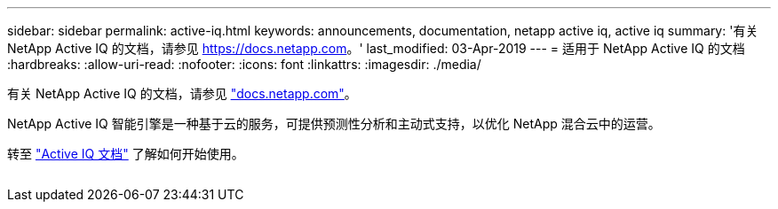 ---
sidebar: sidebar 
permalink: active-iq.html 
keywords: announcements, documentation, netapp active iq, active iq 
summary: '有关 NetApp Active IQ 的文档，请参见 https://docs.netapp.com[]。' 
last_modified: 03-Apr-2019 
---
= 适用于 NetApp Active IQ 的文档
:hardbreaks:
:allow-uri-read: 
:nofooter: 
:icons: font
:linkattrs: 
:imagesdir: ./media/


[role="lead"]
有关 NetApp Active IQ 的文档，请参见 https://docs.netapp.com["docs.netapp.com"^]。

NetApp Active IQ 智能引擎是一种基于云的服务，可提供预测性分析和主动式支持，以优化 NetApp 混合云中的运营。

转至 https://docs.netapp.com/us-en/active-iq/["Active IQ 文档"^] 了解如何开始使用。

image:active-iq.gif[""]
